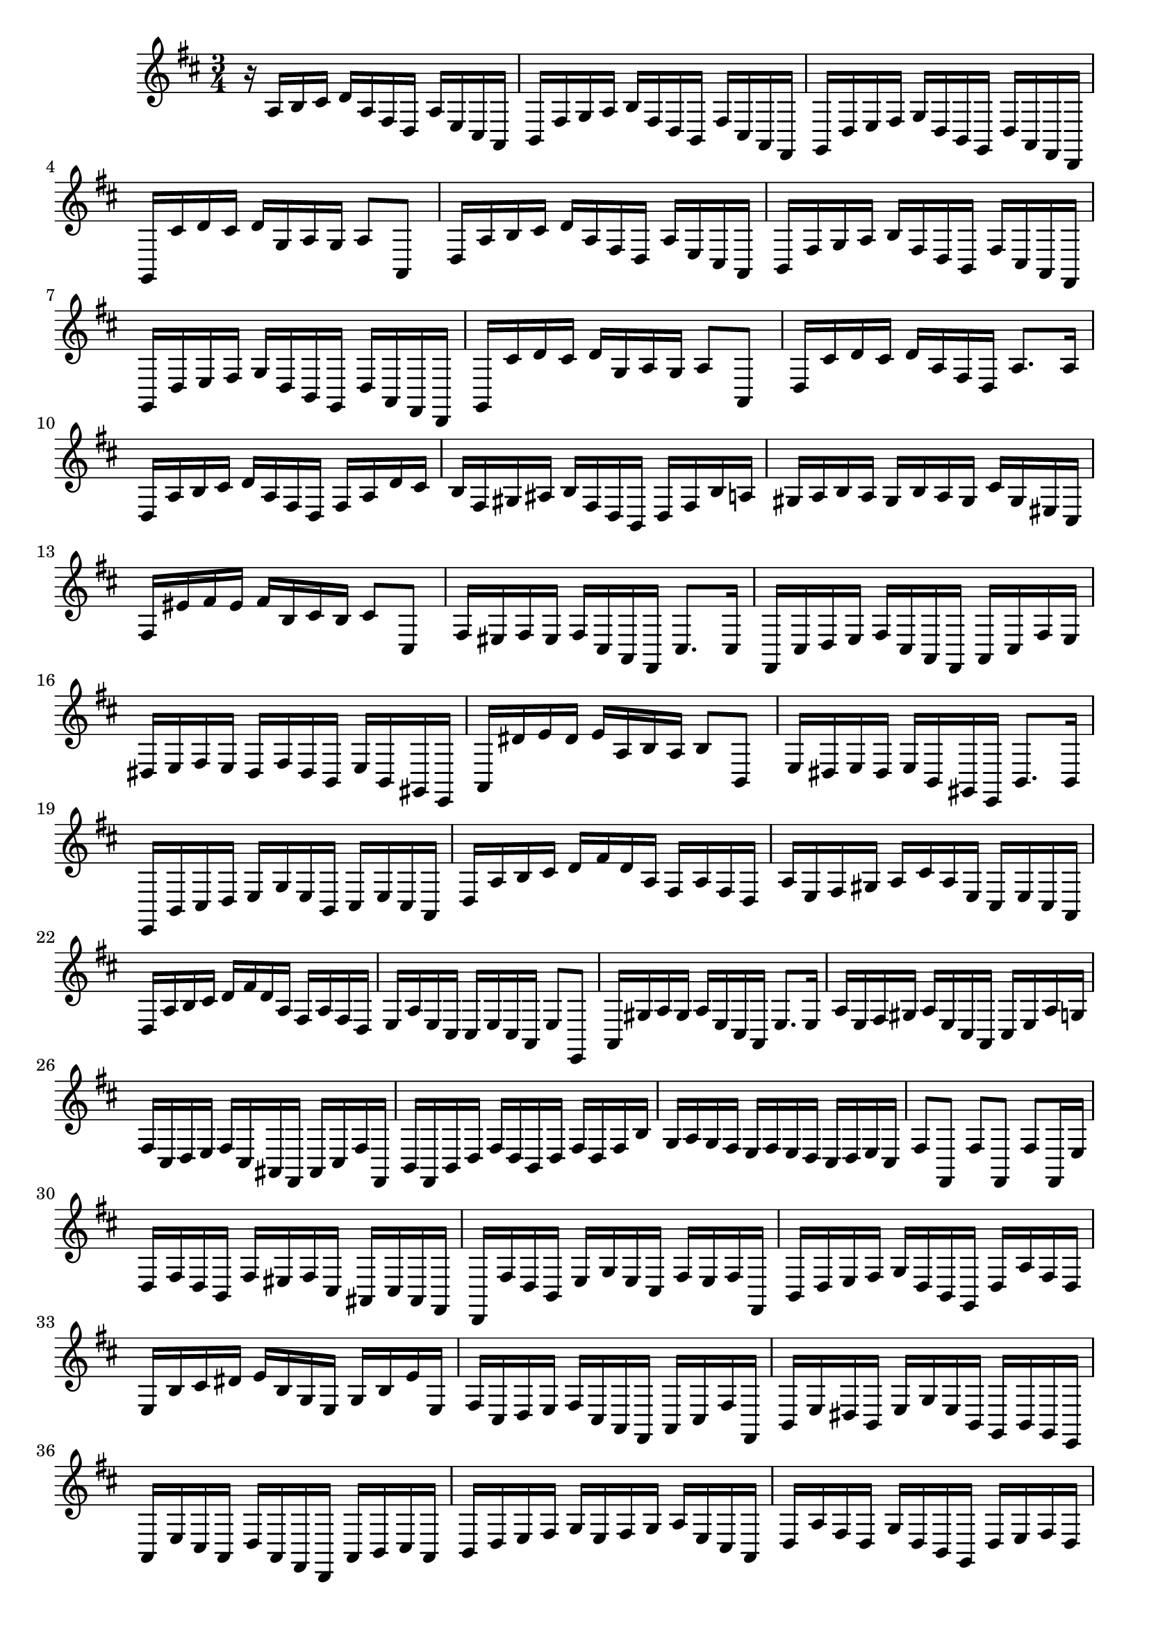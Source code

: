 \relative c {
  \key d \major
  \time 3/4

  r16 a' b cis d a fis d a' e cis a
  b fis' g a b fis d b fis' cis a fis
  g d' e fis g d b g d' a fis d
  g cis' d cis d g, a g a8 a,
  d16 a' b cis d a fis d a' e cis a
  b fis' g a b fis d b fis' cis a fis
  g d' e fis g d b g d' a fis d
  g cis' d cis d g, a g a8 a,
  d16 cis' d cis d a fis d a'8. a16
  d, a' b cis d a fis d fis a d cis
  b fis gis ais b fis d b d fis b a
  gis a b a gis b a gis cis gis eis cis
  fis eis' fis eis fis b, cis b cis8 cis,
  fis16 eis fis eis fis cis a fis cis'8. cis16
  fis, cis' d e fis cis a fis a cis fis e
  dis e fis e dis fis dis b e b gis e
  a dis' e dis e a, b a b8 b,
  e16 dis e dis e b gis e b'8. b16
  e, b' cis d e g e b cis e cis a
  d a' b cis d fis d a fis a fis d
  a' e fis gis a cis a e cis e cis a
  d a' b cis d fis d a fis a fis d
  e a e cis cis e cis a e'8 e,
  a16 gis' a gis a e cis a e'8. e16
  a e fis gis a e cis a cis e a g
  fis cis d e fis cis ais fis ais cis fis fis,
  b fis b d fis d b d fis d fis b
  g a g fis e fis e d cis d e cis
  fis8 fis, fis' fis, fis' fis,16 e'
  d fis d b fis' eis fis cis ais cis ais fis
  d fis' d b e g e cis fis e fis fis,
  b d e fis g d b g d' a' fis d
  e b' cis dis e b g e g b e e,
  fis cis d e fis cis a fis a cis fis fis,
  b e dis b e g e b g b g e
  a e' cis a d a fis d a' b cis a
  b d e fis g e fis g a e cis a
  d a' fis d g d b g d' e fis d
  g a b g d' e fis d g d b g
  d' a fis d g b g d g b g d
  fis a fis d a d a fis d4\fermata
}